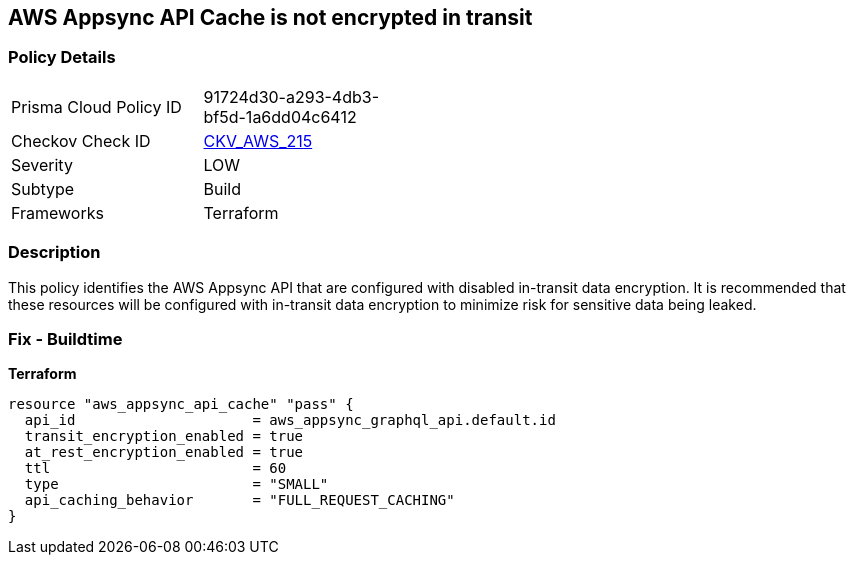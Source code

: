 == AWS Appsync API Cache is not encrypted in transit


=== Policy Details 

[width=45%]
[cols="1,1"]
|=== 
|Prisma Cloud Policy ID 
| 91724d30-a293-4db3-bf5d-1a6dd04c6412

|Checkov Check ID 
| https://github.com/bridgecrewio/checkov/tree/master/checkov/terraform/checks/resource/aws/AppsyncAPICacheEncryptionInTransit.py[CKV_AWS_215]

|Severity
|LOW

|Subtype
|Build

|Frameworks
|Terraform

|=== 



=== Description 


This policy identifies the AWS Appsync API that are configured with disabled in-transit data encryption.
It is recommended that these resources will be configured with in-transit data encryption to minimize risk for sensitive data being leaked.

=== Fix - Buildtime


*Terraform* 




[source,go]
----
resource "aws_appsync_api_cache" "pass" {
  api_id                     = aws_appsync_graphql_api.default.id
  transit_encryption_enabled = true
  at_rest_encryption_enabled = true
  ttl                        = 60
  type                       = "SMALL"
  api_caching_behavior       = "FULL_REQUEST_CACHING"
}
----

